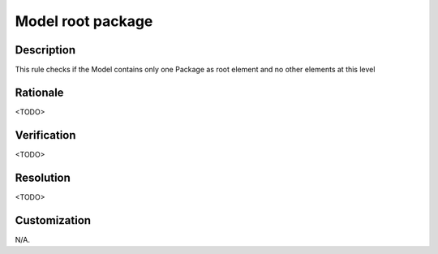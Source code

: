 .. index:: single: Model root package

Model root package
==================

.. rule::
   :filename: model_root_package.py
   :class: ModelRootPackage
   :id: id_0040
   :reference: n/a
   :kind: specific
   :tags: project_structure

   Model contains only root Package

Description
-----------

.. start_description

This rule checks if the Model contains only one Package as root element and no other elements at this level

.. end_description

Rationale
---------
<TODO>

Verification
------------
<TODO>

Resolution
----------
<TODO>

Customization
-------------
N/A.
